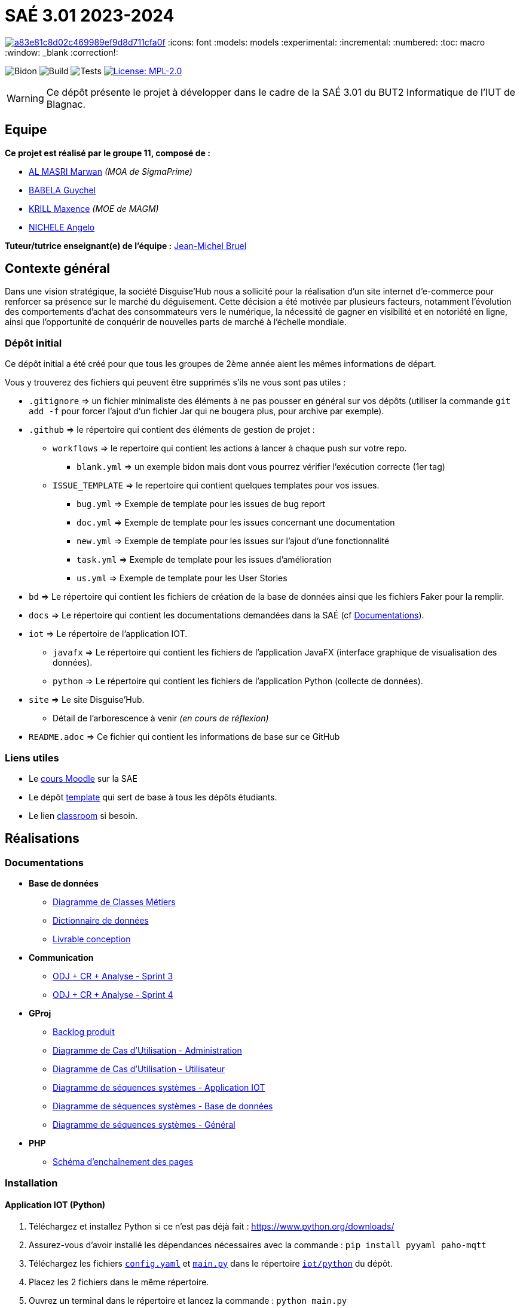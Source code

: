 = SAÉ 3.01 2023-2024

image:https://api.codacy.com/project/badge/Grade/a83e81c8d02c469989ef9d8d711cfa0f[link="https://app.codacy.com/gh/IUT-Blagnac/SAE-3-01-DevApp-G11-DisguiseHub?utm_source=github.com&utm_medium=referral&utm_content=IUT-Blagnac/SAE-3-01-DevApp-G11-DisguiseHub&utm_campaign=Badge_Grade"]
:icons: font
:models: models
:experimental:
:incremental:
:numbered:
:toc: macro
:window: _blank
:correction!:

// Useful definitions
:asciidoc: http://www.methods.co.nz/asciidoc[AsciiDoc]
:icongit: icon:git[]
:git: http://git-scm.com/[{icongit}]
:plantuml: https://plantuml.com/fr/[plantUML]
:vscode: https://code.visualstudio.com/[VS Code]

ifndef::env-github[:icons: font]
// Specific to GitHub
ifdef::env-github[]
:correction:
:!toc-title:
:caution-caption: :fire:
:important-caption: :exclamation:
:note-caption: :paperclip:
:tip-caption: :bulb:
:warning-caption: :warning:
:icongit: Git
endif::[]

// /!\ A MODIFIER !!!
:baseURL: https://github.com/IUT-Blagnac/SAE-3-01-DevApp-G11-DisguiseHub

// Tags
image:{baseURL}/actions/workflows/blank.yml/badge.svg[Bidon] 
image:{baseURL}/actions/workflows/build.yml/badge.svg[Build] 
image:{baseURL}/actions/workflows/tests.yml/badge.svg[Tests] 
image:https://img.shields.io/badge/License-MPL%202.0-brightgreen.svg[License: MPL-2.0, link="https://opensource.org/licenses/MPL-2.0"]
//---------------------------------------------------------------

WARNING: Ce dépôt présente le projet à développer dans le cadre de la SAÉ 3.01 du BUT2 Informatique de l'IUT de Blagnac.

toc::[]

== Equipe

*Ce projet est réalisé par le groupe 11, composé de :*

- https://github.com/marwanizo[AL MASRI Marwan] _(MOA de SigmaPrime)_
- https://github.com/Guychelove[BABELA Guychel]
- https://github.com/Maxeuh[KRILL Maxence] _(MOE de MAGM)_
- https://github.com/GeloSwift[NICHELE Angelo]

*Tuteur/tutrice enseignant(e) de l'équipe :* mailto:jean-michel.bruel@univ-tlse2.fr[Jean-Michel Bruel]

== Contexte général

Dans une vision stratégique, la société Disguise'Hub nous a sollicité pour la réalisation d'un site internet d'e-commerce pour renforcer sa présence sur le marché du déguisement. Cette décision a été motivée par plusieurs facteurs, notamment l'évolution des comportements d'achat des consommateurs vers le numérique, la nécessité de gagner en visibilité et en notoriété en ligne, ainsi que l'opportunité de conquérir de nouvelles parts de marché à l'échelle mondiale.

=== Dépôt initial

Ce dépôt initial a été créé pour que tous les groupes de 2ème année aient les mêmes informations de départ.

Vous y trouverez des fichiers qui peuvent être supprimés s'ils ne vous sont pas utiles :

- `.gitignore` => un fichier minimaliste des éléments à ne pas pousser en général sur vos dépôts (utiliser la commande `git add -f` pour forcer l'ajout d'un fichier Jar qui ne bougera plus, pour archive par exemple).
- `.github` => le répertoire qui contient des éléments de gestion de projet :
** `workflows` => le repertoire qui contient les actions à lancer à chaque push sur votre repo. 
*** `blank.yml` => un exemple bidon mais dont vous pourrez vérifier l’exécution correcte (1er tag)
** `ISSUE_TEMPLATE` => le repertoire qui contient quelques templates pour vos issues.
*** `bug.yml` => Exemple de template pour les issues de bug report
*** `doc.yml` => Exemple de template pour les issues concernant une documentation
*** `new.yml` => Exemple de template pour les issues sur l'ajout d'une fonctionnalité
*** `task.yml` => Exemple de template pour les issues d'amélioration
*** `us.yml` => Exemple de template pour les User Stories
- `bd` => Le répertoire qui contient les fichiers de création de la base de données ainsi que les fichiers Faker pour la remplir.
- `docs` => Le répertoire qui contient les documentations demandées dans la SAÉ (cf <<docs>>).
- `iot` => Le répertoire de l'application IOT.
** `javafx` => Le répertoire qui contient les fichiers de l'application JavaFX (interface graphique de visualisation des données).
** `python` => Le répertoire qui contient les fichiers de l'application Python (collecte de données).
- `site` => Le site Disguise'Hub.
** Détail de l'arborescence à venir _(en cours de réflexion)_
- `README.adoc` => Ce fichier qui contient les informations de base sur ce GitHub

[[liensUtiles]]
=== Liens utiles

- Le https://webetud.iut-blagnac.fr/course/view.php?id=841[cours Moodle] sur la SAE
- Le dépôt https://github.com/IUT-Blagnac/sae3-01-template[template] qui sert de base à tous les dépôts étudiants.
- Le lien https://classroom.github.com/a/OUF7gxEa[classroom] si besoin.


== Réalisations

[[docs]]
=== Documentations

[options="header"]
- *Base de données*
** link:docs/BD/Diagramme%20de%20Classes%20Métiers.png[Diagramme de Classes Métiers]
** link:docs/BD/Dictionnaire%20de%20données.pdf[Dictionnaire de données]
** link:docs/BD/Livrable%20conception.pdf[Livrable conception]
- *Communication*
** link:docs/Communication/Sprint%203%20-%20ODJ%20+%20CR%20+%20Analyse.pdf[ODJ + CR + Analyse - Sprint 3]
** link:docs/Communication/Sprint%204%20-%20ODJ%20+%20CR%20+%20Analyse.pdf[ODJ + CR + Analyse - Sprint 4]
- *GProj*
** link:docs/GProj/Backlog%20produit.adoc[Backlog produit]
** link:docs/GProj/Diagramme%20de%20Cas%20d'Utilisation%20-%20Administration.png[Diagramme de Cas d'Utilisation - Administration]
** link:docs/GProj/Diagramme%20de%20Cas%20d'Utilisation%20-%20Utilisateur.png[Diagramme de Cas d'Utilisation - Utilisateur]
** link:docs/GProj/Diagramme%20de%20séquences%20systèmes%20-%20Application%20IOT.png[Diagramme de séquences systèmes - Application IOT]
** link:docs/GProj/Diagramme%20de%20séquences%20systèmes%20-%20Base%20de%20données.png[Diagramme de séquences systèmes - Base de données]
** link:docs/GProj/Diagramme%20de%20séquences%20systèmes%20-%20Général.png[Diagramme de séquences systèmes - Général]
- *PHP*
** link:docs/PHP/Schéma%20d'enchaînement%20des%20pages.png[Schéma d'enchaînement des pages]

=== Installation

==== Application IOT (Python)

1. Téléchargez et installez Python si ce n'est pas déjà fait : https://www.python.org/downloads/
2. Assurez-vous d'avoir installé les dépendances nécessaires avec la commande : `pip install pyyaml paho-mqtt`
3. Téléchargez les fichiers link:iot/python/config.yaml[`config.yaml`] et link:iot/python/main.py[`main.py`] dans le répertoire link:iot/python[`iot/python`] du dépôt.
4. Placez les 2 fichiers dans le même répertoire.
5. Ouvrez un terminal dans le répertoire et lancez la commande : `python main.py`
6. L'application est lancée, récolte les données du MQTT, et les stocke selon les paramètres du fichier de configuration (voir <<javafx>> pour visualiser et configurer l'application).

[[javafx]]
==== Application IOT (JavaFX)

_En cours de réalisation..._

==== Site

_En cours de réalisation..._

== Gestion de projet & Qualité

- *Version courante :* {baseURL}/releases/tag/v1.0.0[v6.0]
- *Documentation technique :* _En cours de réalisation..._
- *Documentation utilisateur :* _En cours de réalisation..._
- *User stories :* https://github.com/orgs/IUT-Blagnac/projects/143[Projet GitHub]
- *Tests unitaires et plans de test :* _En cours de réalisation..._
- *Indicateurs de qualité du code (dette technique) :* _Besoin d'aide à ce sujet..._

image:https://docs.google.com/spreadsheets/d/e/2PACX-1vSACcYeKaH_ims3faegSLAFJ9s5_Kd9Fbyi4ODEb8BTN5OnUXWenVGhlVPo84yQDhTkTj3f9nXiluh1/pubchart?oid=1287010292&format=image[link=https://docs.google.com/spreadsheets/d/e/2PACX-1vSACcYeKaH_ims3faegSLAFJ9s5_Kd9Fbyi4ODEb8BTN5OnUXWenVGhlVPo84yQDhTkTj3f9nXiluh1/pubchart?oid=1287010292&format=image]